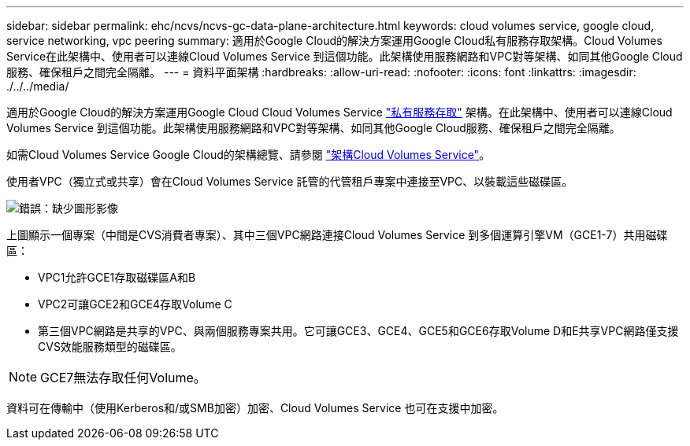 ---
sidebar: sidebar 
permalink: ehc/ncvs/ncvs-gc-data-plane-architecture.html 
keywords: cloud volumes service, google cloud, service networking, vpc peering 
summary: 適用於Google Cloud的解決方案運用Google Cloud私有服務存取架構。Cloud Volumes Service在此架構中、使用者可以連線Cloud Volumes Service 到這個功能。此架構使用服務網路和VPC對等架構、如同其他Google Cloud服務、確保租戶之間完全隔離。 
---
= 資料平面架構
:hardbreaks:
:allow-uri-read: 
:nofooter: 
:icons: font
:linkattrs: 
:imagesdir: ./../../media/


[role="lead"]
適用於Google Cloud的解決方案運用Google Cloud Cloud Volumes Service https://cloud.google.com/vpc/docs/configure-private-services-access["私有服務存取"^] 架構。在此架構中、使用者可以連線Cloud Volumes Service 到這個功能。此架構使用服務網路和VPC對等架構、如同其他Google Cloud服務、確保租戶之間完全隔離。

如需Cloud Volumes Service Google Cloud的架構總覽、請參閱 https://cloud.google.com/architecture/partners/netapp-cloud-volumes/architecture["架構Cloud Volumes Service"^]。

使用者VPC（獨立式或共享）會在Cloud Volumes Service 託管的代管租戶專案中連接至VPC、以裝載這些磁碟區。

image:ncvs-gc-image5.png["錯誤：缺少圖形影像"]

上圖顯示一個專案（中間是CVS消費者專案）、其中三個VPC網路連接Cloud Volumes Service 到多個運算引擎VM（GCE1-7）共用磁碟區：

* VPC1允許GCE1存取磁碟區A和B
* VPC2可讓GCE2和GCE4存取Volume C
* 第三個VPC網路是共享的VPC、與兩個服務專案共用。它可讓GCE3、GCE4、GCE5和GCE6存取Volume D和E共享VPC網路僅支援CVS效能服務類型的磁碟區。



NOTE: GCE7無法存取任何Volume。

資料可在傳輸中（使用Kerberos和/或SMB加密）加密、Cloud Volumes Service 也可在支援中加密。
